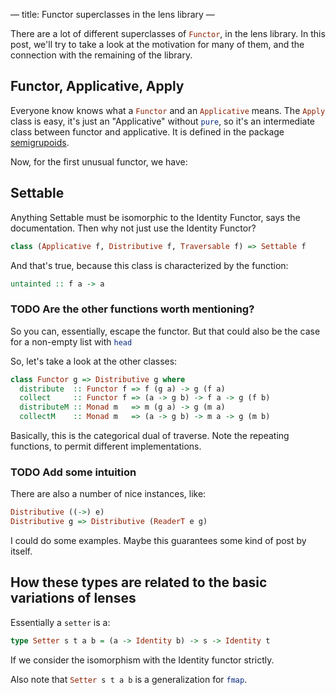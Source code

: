 ---
title: Functor superclasses in the lens library
---

There are a lot of different superclasses of src_haskell{Functor}, in the lens
library. In this post, we'll try to take a look at the motivation for many of
them, and the connection with the remaining of the library.

** Functor, Applicative, Apply
Everyone know knows what a src_haskell{Functor} and an src_haskell{Applicative}
means. The src_haskell{Apply} class is easy, it's just an "Applicative" without
src_haskell{pure}, so it's an intermediate class between functor and
applicative. It is defined in the package [[https://hackage.haskell.org/package/semigroupoids-5.0.0.4/docs/Data-Functor-Apply.html#t:Apply][semigrupoids]].

Now, for the first unusual functor, we have:
** Settable
Anything Settable must be isomorphic to the Identity Functor, says the
documentation. Then why not just use the Identity Functor?
#+BEGIN_SRC haskell
class (Applicative f, Distributive f, Traversable f) => Settable f
#+END_SRC

And that's true, because this class is characterized by the function:
#+BEGIN_SRC haskell
untainted :: f a -> a
#+END_SRC

*** TODO Are the other functions worth mentioning?

So you can, essentially, escape the functor. But that could also be the case for
a non-empty list with src_haskell{head}

So, let's take a look at the other classes:
#+BEGIN_SRC haskell
class Functor g => Distributive g where
  distribute  :: Functor f => f (g a) -> g (f a)
  collect     :: Functor f => (a -> g b) -> f a -> g (f b)
  distributeM :: Monad m   => m (g a) -> g (m a)
  collectM    :: Monad m   => (a -> g b) -> m a -> g (m b)
#+END_SRC

Basically, this is the categorical dual of traverse. Note the repeating
functions, to permit different implementations.

*** TODO Add some intuition

There are also a number of nice instances, like:
#+BEGIN_SRC haskell
Distributive ((->) e)
Distributive g => Distributive (ReaderT e g)
#+END_SRC

I could do some examples. Maybe this guarantees some kind of post by itself.

** How these types are related to the basic variations of lenses
Essentially a src_haskell{setter} is a:
#+BEGIN_SRC haskell
type Setter s t a b = (a -> Identity b) -> s -> Identity t
#+END_SRC
If we consider the isomorphism with the Identity functor strictly.

Also note that src_haskell{Setter s t a b} is a generalization for
src_haskell{fmap}.
